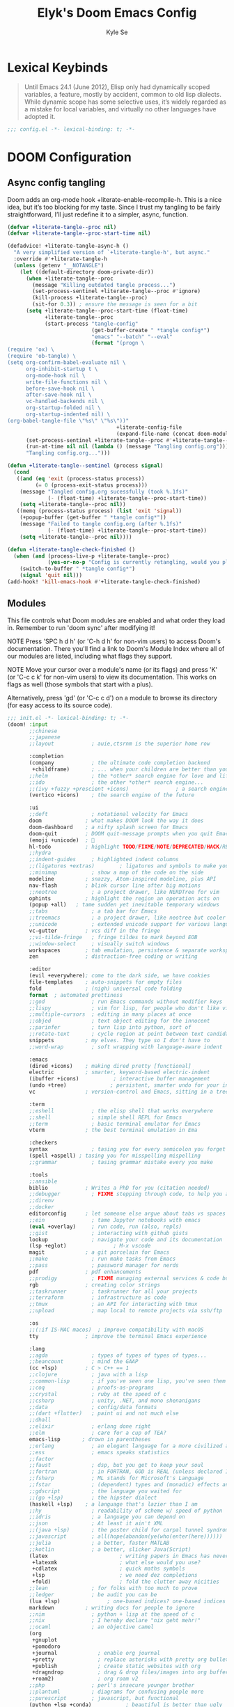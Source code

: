 #+title: Elyk's Doom Emacs Config
#+author: Kyle Se
#+description: This is my personal doom emacs config
#+startup: fold
#+property: header-args:emacs-lisp :tangle yes :comments link
#+property: header-args:elisp :exports code
#+property: header-args :tangle no :results silent :eval no-export

* Lexical Keybinds

#+begin_quote
Until Emacs 24.1 (June 2012), Elisp only had dynamically scoped variables,
a feature, mostly by accident, common to old lisp dialects. While dynamic
scope has some selective uses, it’s widely regarded as a mistake for local
variables, and virtually no other languages have adopted it.
#+end_quote

#+begin_src emacs-lisp
;;; config.el -*- lexical-binding: t; -*-
#+end_src

* DOOM Configuration

** Async config tangling
Doom adds an org-mode hook +literate-enable-recompile-h. This is a nice idea, but it’s too blocking for my taste. Since I trust my tangling to be fairly straightforward, I’ll just redefine it to a simpler, async, function.
#+begin_src emacs-lisp
(defvar +literate-tangle--proc nil)
(defvar +literate-tangle--proc-start-time nil)

(defadvice! +literate-tangle-async-h ()
  "A very simplified version of `+literate-tangle-h', but async."
  :override #'+literate-tangle-h
  (unless (getenv "__NOTANGLE")
    (let ((default-directory doom-private-dir))
      (when +literate-tangle--proc
        (message "Killing outdated tangle process...")
        (set-process-sentinel +literate-tangle--proc #'ignore)
        (kill-process +literate-tangle--proc)
        (sit-for 0.3)) ; ensure the message is seen for a bit
      (setq +literate-tangle--proc-start-time (float-time)
            +literate-tangle--proc
            (start-process "tangle-config"
                           (get-buffer-create " *tangle config*")
                           "emacs" "--batch" "--eval"
                           (format "(progn \
(require 'ox) \
(require 'ob-tangle) \
(setq org-confirm-babel-evaluate nil \
      org-inhibit-startup t \
      org-mode-hook nil \
      write-file-functions nil \
      before-save-hook nil \
      after-save-hook nil \
      vc-handled-backends nil \
      org-startup-folded nil \
      org-startup-indented nil) \
(org-babel-tangle-file \"%s\" \"%s\"))"
                                   +literate-config-file
                                   (expand-file-name (concat doom-module-config-file ".el")))))
      (set-process-sentinel +literate-tangle--proc #'+literate-tangle--sentinel)
      (run-at-time nil nil (lambda () (message "Tangling config.org"))) ; ensure shown after a save message
      "Tangling config.org...")))

(defun +literate-tangle--sentinel (process signal)
  (cond
   ((and (eq 'exit (process-status process))
         (= 0 (process-exit-status process)))
    (message "Tangled config.org sucessfully (took %.1fs)"
             (- (float-time) +literate-tangle--proc-start-time))
    (setq +literate-tangle--proc nil))
   ((memq (process-status process) (list 'exit 'signal))
    (+popup-buffer (get-buffer " *tangle config*"))
    (message "Failed to tangle config.org (after %.1fs)"
             (- (float-time) +literate-tangle--proc-start-time))
    (setq +literate-tangle--proc nil))))

(defun +literate-tangle-check-finished ()
  (when (and (process-live-p +literate-tangle--proc)
             (yes-or-no-p "Config is currently retangling, would you please wait a few seconds?"))
    (switch-to-buffer " *tangle config*")
    (signal 'quit nil)))
(add-hook! 'kill-emacs-hook #'+literate-tangle-check-finished)
#+end_src

** Modules
This file controls what Doom modules are enabled and what order they load
in. Remember to run 'doom sync' after modifying it!

NOTE Press 'SPC h d h' (or 'C-h d h' for non-vim users) to access Doom's
     documentation. There you'll find a link to Doom's Module Index where all
     of our modules are listed, including what flags they support.

NOTE Move your cursor over a module's name (or its flags) and press 'K' (or
     'C-c c k' for non-vim users) to view its documentation. This works on
     flags as well (those symbols that start with a plus).

     Alternatively, press 'gd' (or 'C-c c d') on a module to browse its
     directory (for easy access to its source code).

#+begin_src emacs-lisp :tangle "init.el"
;;; init.el -*- lexical-binding: t; -*-
(doom! :input
       ;;chinese
       ;;japanese
       ;;layout            ; auie,ctsrnm is the superior home row

       :completion
       (company            ; the ultimate code completion backend
        +childframe)       ; ... when your children are better than you
       ;;helm              ; the *other* search engine for love and life
       ;;ido               ; the other *other* search engine...
       ;;(ivy +fuzzy +prescient +icons)               ; a search engine for love and life
       (vertico +icons)    ; the search engine of the future

       :ui
       ;;deft              ; notational velocity for Emacs
       doom              ; what makes DOOM look the way it does
       doom-dashboard    ; a nifty splash screen for Emacs
       doom-quit         ; DOOM quit-message prompts when you quit Emacs
       (emoji +unicode)  ; 🙂
       hl-todo           ; highlight TODO/FIXME/NOTE/DEPRECATED/HACK/REVIEW
       ;;hydra
       ;;indent-guides     ; highlighted indent columns
       ;;(ligatures +extras)        ; ligatures and symbols to make your code pretty again
       ;;minimap           ; show a map of the code on the side
       modeline          ; snazzy, Atom-inspired modeline, plus API
       nav-flash         ; blink cursor line after big motions
       ;;neotree           ; a project drawer, like NERDTree for vim
       ophints           ; highlight the region an operation acts on
       (popup +all)   ; tame sudden yet inevitable temporary windows
       ;;tabs              ; a tab bar for Emacs
       ;;treemacs          ; a project drawer, like neotree but cooler
       ;;unicode           ; extended unicode support for various languages
       vc-gutter         ; vcs diff in the fringe
       ;;vi-tilde-fringe   ; fringe tildes to mark beyond EOB
       ;;window-select     ; visually switch windows
       workspaces        ; tab emulation, persistence & separate workspaces
       zen               ; distraction-free coding or writing

       :editor
       (evil +everywhere); come to the dark side, we have cookies
       file-templates    ; auto-snippets for empty files
       fold              ; (nigh) universal code folding
       format  ; automated prettiness
       ;;god               ; run Emacs commands without modifier keys
       ;;lispy             ; vim for lisp, for people who don't like vim
       ;;multiple-cursors  ; editing in many places at once
       ;;objed             ; text object editing for the innocent
       ;;parinfer          ; turn lisp into python, sort of
       ;;rotate-text       ; cycle region at point between text candidates
       snippets          ; my elves. They type so I don't have to
       ;;word-wrap         ; soft wrapping with language-aware indent

       :emacs
       (dired +icons)    ; making dired pretty [functional]
       electric          ; smarter, keyword-based electric-indent
       (ibuffer +icons)           ; interactive buffer management
       (undo +tree)              ; persistent, smarter undo for your inevitable mistakes
       vc                ; version-control and Emacs, sitting in a tree

       :term
       ;;eshell            ; the elisp shell that works everywhere
       ;;shell             ; simple shell REPL for Emacs
       ;;term              ; basic terminal emulator for Emacs
       vterm             ; the best terminal emulation in Ema

       :checkers
       syntax              ; tasing you for every semicolon you forget
       (spell +aspell) ; tasing you for misspelling mispelling
       ;;grammar           ; tasing grammar mistake every you make

       :tools
       ;;ansible
       biblio            ; Writes a PhD for you (citation needed)
       ;;debugger          ; FIXME stepping through code, to help you add bugs
       ;;direnv
       ;;docker
       editorconfig      ; let someone else argue about tabs vs spaces
       ;;ein               ; tame Jupyter notebooks with emacs
       (eval +overlay)     ; run code, run (also, repls)
       ;;gist              ; interacting with github gists
       lookup              ; navigate your code and its documentation
       (lsp +eglot)               ; M-x vscode
       magit             ; a git porcelain for Emacs
       ;;make              ; run make tasks from Emacs
       ;;pass              ; password manager for nerds
       pdf               ; pdf enhancements
       ;;prodigy           ; FIXME managing external services & code builders
       rgb               ; creating color strings
       ;;taskrunner        ; taskrunner for all your projects
       ;;terraform         ; infrastructure as code
       ;;tmux              ; an API for interacting with tmux
       ;;upload            ; map local to remote projects via ssh/ftp

       :os
       ;;(:if IS-MAC macos)  ; improve compatibility with macOS
       tty               ; improve the terminal Emacs experience

       :lang
       ;;agda              ; types of types of types of types...
       ;;beancount         ; mind the GAAP
       (cc +lsp)         ; C > C++ == 1
       ;;clojure           ; java with a lisp
       ;;common-lisp       ; if you've seen one lisp, you've seen them all
       ;;coq               ; proofs-as-programs
       ;;crystal           ; ruby at the speed of c
       ;;csharp            ; unity, .NET, and mono shenanigans
       ;;data              ; config/data formats
       ;;(dart +flutter)   ; paint ui and not much else
       ;;dhall
       ;;elixir            ; erlang done right
       ;;elm               ; care for a cup of TEA?
       emacs-lisp       ; drown in parentheses
       ;;erlang            ; an elegant language for a more civilized age
       ;;ess               ; emacs speaks statistics
       ;;factor
       ;;faust             ; dsp, but you get to keep your soul
       ;;fortran           ; in FORTRAN, GOD is REAL (unless declared INTEGER)
       ;;fsharp            ; ML stands for Microsoft's Language
       ;;fstar             ; (dependent) types and (monadic) effects and Z3
       ;;gdscript          ; the language you waited for
       ;;(go +lsp)         ; the hipster dialect
       (haskell +lsp)    ; a language that's lazier than I am
       ;;hy                ; readability of scheme w/ speed of python
       ;;idris             ; a language you can depend on
       ;;json              ; At least it ain't XML
       ;;(java +lsp)       ; the poster child for carpal tunnel syndrome
       ;;javascript        ; all(hope(abandon(ye(who(enter(here))))))
       ;;julia             ; a better, faster MATLAB
       ;;kotlin            ; a better, slicker Java(Script)
       (latex                       ; writing papers in Emacs has never been so fun
        +latexmk                    ; what else would you use?
        +cdlatex                    ; quick maths symbols
        +lsp                        ; we need dez completions
        +fold)                      ; fold the clutter away nicities
       ;;lean              ; for folks with too much to prove
       ;;ledger            ; be audit you can be
       (lua +lsp)               ; one-based indices? one-based indices
       markdown          ; writing docs for people to ignore
       ;;nim               ; python + lisp at the speed of c
       ;;nix               ; I hereby declare "nix geht mehr!"
       ;;ocaml             ; an objective camel
       (org
        +gnuplot
        +pomodoro
        +journal             ; enable org journal
        +pretty              ; replace asterisks with pretty org bullets
        +publish             ; create static websites with org
        +dragndrop           ; drag & drop files/images into org buffers
        +roam2)              ; org roam v2
       ;;php               ; perl's insecure younger brother
       ;;plantuml          ; diagrams for confusing people more
       ;;purescript        ; javascript, but functional
       (python +lsp +conda)           ; beautiful is better than ugly
       ;;qt                ; the 'cutest' gui framework ever
       ;;racket            ; a DSL for DSLs
       ;;raku              ; the artist formerly known as perl6
       ;;rest              ; Emacs as a REST client
       ;;rst               ; ReST in peace
       ;;(ruby +rails)     ; 1.step {|i| p "Ruby is #{i.even? ? 'love' : 'life'}"}
       ;;rust              ; Fe2O3.unwrap().unwrap().unwrap().unwrap()
       ;;scala             ; java, but good
       ;;(scheme +guile)   ; a fully conniving family of lisps
       (sh +lsp)                ; she sells {ba,z,fi}sh shells on the C xor
       ;;sml
       ;;solidity          ; do you need a blockchain? No.
       ;;swift             ; who asked for emoji variables?
       ;;terra             ; Earth and Moon in alignment for performance.
       ;;web               ; the tubes
       yaml              ; JSON, but readable
       ;;zig               ; C, but simpler

       :email
       (:if (executable-find "mu") (mu4e +org +gmail))
       ;;notmuch
       ;;(wanderlust +gmail)

       :app
       calendar
       ;;emms
       everywhere        ; *leave* Emacs!? You must be joking
       ;;irc               ; how neckbeards socialize
       (rss +org)        ; emacs as an RSS reader
       ;;twitter           ; twitter client https://twitter.com/vnought

       :config
       literate
       (default +bindings +smartparens))
#+end_src

** Packages
$DOOMDIR/packages.el

To install a package with Doom you must declare them here and run ~doom sync~
on the command line, then restart Emacs for the changes to take effect -- or
use ~M-x doom/reload~.

To install SOME-PACKAGE from MELPA, ELPA or emacsmirror:

#+begin_src elisp
(package! some-package)
#+end_src

To install a package directly from a remote git repo, you must specify a
~:recipe~ You'll find documentation on what `:recipe' accepts here:
https://github.com/raxod502/straight.el#the-recipe-format

#+begin_src elisp
(package! another-package
    :recipe (:host github :repo "username/repo"))
#+end_src

If the package you are trying to install does not contain a PACKAGENAME.el
file, or is located in a subdirectory of the repo, you'll need to specify
~:files~ in the ~:recipe~:

#+begin_src elisp
(package! this-package
  :recipe (:host github :repo "username/repo"
           :files ("some-file.el" "src/lisp/*.el")))
#+end_src

If you'd like to disable a package included with Doom, you can do so here
with the ~:disable~ property:

#+begin_src elisp
(package! builtin-package :disable t)
#+end_src

You can override the recipe of a built in package without having to specify
all the properties for `:recipe'. These will inherit the rest of its recipe
from Doom or MELPA/ELPA/Emacsmirror:

#+begin_src elisp
(package! builtin-package :recipe (:nonrecursive t))
(package! builtin-package-2 :recipe (:repo "myfork/package"))
#+end_src

Specify a ~:branch~ to install a package from a particular branch or tag.
This is required for some packages whose default branch isn't 'master' (which
our package manager can't deal with; see =raxod502/straight.el#279=)

#+begin_src elisp
(package! builtin-package :recipe (:branch "develop"))
#+end_src

Use ~:pin~ to specify a particular commit to install.
#+begin_src elisp
(package! builtin-package :pin "1a2b3c4d5e")
#+end_src

Doom's packages are pinned to a specific commit and updated from release to
release. The `unpin!' macro allows you to unpin single packages...

#+begin_src elisp
(unpin! pinned-package)
#+end_src

 ...or multiple packages

#+begin_src elisp
(unpin! pinned-package another-pinned-package)
#+end_src

...Or *all* packages (NOT RECOMMENDED; will likely break things)

#+begin_src elisp
(unpin! t)
#+end_src

** My Packages

#+begin_src emacs-lisp :tangle "packages.el"
;; -*- no-byte-compile: t; -*-

;; (package! dashboard)
;; (package! frames-only-mode :recipe (:host github :repo "davidshepherd7/frames-only-mode"))
(package! dired-open)
(package! dired-subtree)
(package! elfeed-goodies)
(package! org-appear :recipe (:host github :repo "awth13/org-appear")
  :pin "148aa124901ae598f69320e3dcada6325cdc2cf0")

;; org-roam-ui tries to pull latest changes from org-roam, so we unpin it
(package! org-roam-ui :recipe (:host github :repo "org-roam/org-roam-ui" :files ("*.el" "out")) :pin "c93f6b61a8d3d2edcf07eda6220278c418d1054b")
(package! websocket :pin "fda4455333309545c0787a79d73c19ddbeb57980") ; dependency of `org-roam-ui'

;; Graphs packages
(package! ink :recipe (:host github :repo "foxfriday/ink"))

(disable-packages!
 irony
 rtags
 evil-snipe
 mpc-mode
 solaire-mode)
#+end_src

* Native Compilation

I have been using native compilation for improved performance. We just want less verbose in our verbose.
#+begin_src emacs-lisp
;; Silence compiler warnings as they can be pretty disruptive
(setq native-comp-async-report-warnings-errors nil)
#+end_src

* Simple Settings

** Changing Defaults
These are better defaults (or preferences for me) which I would want to be on always.
#+begin_src emacs-lisp
(setq-default
    delete-by-moving-to-trash t                 ; Delete files to trash
    window-combination-resize t                 ; take new window space from all other windows (not just current)
    x-stretch-cursor t)                         ; Stretch cursor to the glyph width
(setq undo-limit 80000000                       ; Raise undo-limit to 80Mb
    evil-want-fine-undo t                       ; By default while in insert all changes are one big blob. Be more granular
    truncate-string-ellipsis "…"                ; Unicode ellispis are nicer than "...", and also save /precious/ space
    password-cache-expiry nil                   ; I can trust my computers ... can't I?
    ;; scroll-preserve-screen-position 'always     ; Don't have `point' jump around
    scroll-margin 2)                            ; It's nice to maintain a little margin
;; (add-to-list 'default-frame-alist '(inhibit-double-buffering . t)) ;; Prevents some cases of Emacs flickering.
#+end_src

When I bring up Doom's scratch buffer with SPC x, it's often to play with elisp or note something down (that isn't worth an entry in my notes). I can do both in `lisp-interaction-mode'.
#+begin_src emacs-lisp
(setq doom-scratch-initial-major-mode 'lisp-interaction-mode)
#+end_src


** Window title

#+begin_src emacs-lisp
(setq frame-title-format
      '(""
        (:eval
         (if (s-contains-p org-roam-directory (or buffer-file-name ""))
             (replace-regexp-in-string
              ".*/[0-9]*-?" "☰ "
              (subst-char-in-string ?_ ?  buffer-file-name))
           "%b"))
        (:eval
         (let ((project-name (projectile-project-name)))
           (unless (string= "-" project-name)
             (format (if (buffer-modified-p)  " ◉ %s" " ● %s") project-name))))))
#+end_src

* Babel

Doom lazy-loads babel languages, with is lovely.
It also pulls in [[https://github.com/astahlman/ob-async][ob-async]], which is nice, but it would be even better if it was
used by default.

There are two caveats to =ob-async=:
1. It does not support =:session=
   + So, we don't want =:async= used when =:session= is set
2. It adds a fixed delay to execution
   + This is undesirable in a number of cases, for example it's generally
     unwanted with =emacs-lisp= code
   + As such, I also introduce a async language blacklist to control when it's
     automatically enabled

Due to the nuance in the desired behaviour, instead of just adding =:async= to
~org-babel-default-header-args~, I advice ~org-babel-get-src-block-info~ to add
=:async= intelligently. As an escape hatch, it also recognises =:sync= as an
indication that =:async= should not be added.

I did originally have this enabled for everything except for =emacs-lisp= and
=LaTeX= (there were weird issues), but this added  a ~3s "startup" cost to every
src block evaluation, which was a bit of a pain. Since =:async= can be added
easily with =#+properties=, I've turned this behaviour from a blacklist to a
whitelist.

#+begin_src emacs-lisp
(add-transient-hook! #'org-babel-execute-src-block
  (require 'ob-async))

(defvar org-babel-auto-async-languages '()
  "Babel languages which should be executed asyncronously by default.")

(defadvice! org-babel-get-src-block-info-eager-async-a (orig-fn &optional light datum)
  "Eagarly add an :async parameter to the src information, unless it seems problematic.
This only acts o languages in `org-babel-auto-async-languages'.
Not added when either:
+ session is not \"none\"
+ :sync is set"
  :around #'org-babel-get-src-block-info
  (let ((result (funcall orig-fn light datum)))
    (when (and (string= "none" (cdr (assoc :session (caddr result))))
               (member (car result) org-babel-auto-async-languages)
               (not (assoc :async (caddr result))) ; don't duplicate
               (not (assoc :sync (caddr result))))
      (push '(:async) (caddr result)))
    result))
#+end_src

* Bookmarks and Buffers

Doom Emacs uses 'SPC b' for keybindings related to bookmarks and buffers.

** Bookmarks

Bookmarks are somewhat like registers in that they record positions you can jump to.  Unlike registers, they have long names, and they persist automatically from one Emacs session to the next. The prototypical use of bookmarks is to record where you were reading in various files.
#+begin_src emacs-lisp
(map! :leader
      (:prefix ("b". "buffer")
       :desc "List bookmarks" "L" #'list-bookmarks
       :desc "Save current bookmarks to bookmark file" "w" #'bookmark-save))
#+end_src

** Buffers
Regarding /buffers/, the text you are editing in Emacs resides in an object called a /buffer/. Each time you visit a file, a buffer is used to hold the file’s text. Each time you invoke Dired, a buffer is used to hold the directory listing.  /Ibuffer/ is a program that lists all of your Emacs /buffers/, allowing you to navigate between them and filter them.

| COMMAND         | DESCRIPTION          | KEYBINDING |
|-----------------+----------------------+------------|
| ibuffer         | Launch ibuffer       | SPC b i    |
| kill-buffer     | Kill current buffer  | SPC b k    |
| next-buffer     | Goto next buffer     | SPC b n    |
| previous-buffer | Goto previous buffer | SPC b p    |
| save-buffer     | Save current buffer  | SPC b s    |

** Keybindings within ibuffer mode
| COMMAND                           | DESCRIPTION                            | KEYBINDING |
|-----------------------------------+----------------------------------------+------------|
| ibuffer-mark-forward              | Mark the buffer                        | m          |
| ibuffer-unmark-forward            | Unmark the buffer                      | u          |
| ibuffer-do-kill-on-deletion-marks | Kill the marked buffers                | x          |
| ibuffer-filter-by-content         | Ibuffer filter by content              | f c        |
| ibuffer-filter-by-directory       | Ibuffer filter by directory            | f d        |
| ibuffer-filter-by-filename        | Ibuffer filter by filename (full path) | f f        |
| ibuffer-filter-by-mode            | Ibuffer filter by mode                 | f m        |
| ibuffer-filter-by-name            | Ibuffer filter by name                 | f n        |
| ibuffer-filter-disable            | Disable ibuffer filter                 | f x        |
| ibuffer-do-kill-lines             | Hide marked buffers                    | g h        |
| ibuffer-update                    | Restore hidden buffers                 | g H        |

#+begin_src emacs-lisp
(map! :map ibuffer-mode-map
      (:prefix "f"
      :n "c" 'ibuffer-filter-by-content
      :n "d" 'ibuffer-filter-by-directory
      :n "f" 'ibuffer-filter-by-filename
      :n "m" 'ibuffer-filter-by-mode
      :n "n" 'ibuffer-filter-by-name
      :n "x" 'ibuffer-filter-disable)

      (:prefix "g"
      :n "h" 'ibuffer-do-kill-lines
      :n "H" 'ibuffer-update))
#+end_src

* Calendar and E-mail
I finally found a way to ditch Thunderbird and use emails purely for my emails and calendar demands.

** iCalendar
Here I set up my calendar

#+begin_src emacs-lisp
(defun calendar-helper () ;; doesn't have to be interactive
  (cfw:open-calendar-buffer
   :contents-sources
   (list
    (cfw:org-create-source "Purple")
    (cfw:ical-create-source "Victoria University" "https://outlook.office365.com/owa/calendar/14853855dd6541eebbce1f2d68f50dcf@live.vu.edu.au/f754347027b54d97a148bdb20e6a947814803601956198516593/calendar.ics" "Blue"))))
(defun calendar-init ()
  ;; switch to existing calendar buffer if applicable
  (if-let (win (cl-find-if (lambda (b) (string-match-p "^\\*cfw:" (buffer-name b)))
                           (doom-visible-windows)
                           :key #'window-buffer))
      (select-window win)
    (calendar-helper)))
(defun =my-calendar ()
  "Activate (or switch to) *my* `calendar' in its workspace."
  (interactive)
  (if (featurep! :ui workspaces) ;; create workspace (if enabled)
      (progn
        (+workspace-switch "Calendar" t)
        (doom/switch-to-scratch-buffer)
        (calendar-init)
        (+workspace/display))
    (setq +calendar--wconf (current-window-configuration))
    (delete-other-windows)
    (switch-to-buffer (doom-fallback-buffer))
    (calendar-init)))
#+end_src

** MU4E
Here, I setup all my email addresses and their directories.
#+begin_src emacs-lisp
(after! mu4e
  (set-email-account!
   "main"
   '((user-full-name         . "Kyle")
     (mu4e-sent-folder       . "/kylese58/[Gmail]/Sent Mail")
     (mu4e-trash-folder      . "/kylese58/[Gmail]/Bin")
     (mu4e-drafts-folder     . "/kylese58/[Gmail]/Drafts")
     (mu4e-refile-folder     . "/kylese58/[Gmail]/All Mail")
     (smtpmail-smtp-user     . "kylese58@gmail.com"))
   t)
  (set-email-account!
   "personal"
   '((user-full-name         . "Kyle")
     (mu4e-sent-folder       . "/entaroaldaris666/[Gmail]/Sent Mail")
     (mu4e-trash-folder      . "/entaroaldaris666/[Gmail]/Bin")
     (mu4e-drafts-folder     . "/entaroaldaris666/[Gmail]/Drafts")
     (mu4e-refile-folder     . "/entaroaldaris666/[Gmail]/All Mail")
     (smtpmail-smtp-user     . "entaroaldaris666@gmail.com"))
   nil)
  (set-email-account!
   "vu"
   '((user-full-name         . "Kyle Se")
     (mu4e-sent-folder       . "/vu/Sent")
     (mu4e-trash-folder      . "/vu/Deleted Items")
     (mu4e-drafts-folder     . "/vu/Drafts")
     (mu4e-refile-folder     . "/vu/Archive")
     (smtpmail-smtp-user     . "kyle.sehinson@live.vu.edu.au"))
   nil)
  (set-email-account!
   "outlook"
   '((user-full-name         . "Kyle")
     (mu4e-sent-folder       . "/kylelive/Sent")
     (mu4e-trash-folder      . "/kylelive/Deleted Items")
     (mu4e-drafts-folder     . "/kylelive/Drafts")
     (mu4e-refile-folder     . "/kylelive/Archive")
     (smtpmail-smtp-user     . "k_05dragon@live.com"))
   nil)
  )
#+end_src

I also want to initialise mu4e when I launch the emacs daemon for the first time.

#+begin_src emacs-lisp
(when (daemonp)
  (add-hook! 'emacs-startup-hook #'greedily-do-daemon-setup))
#+end_src

#+begin_src emacs-lisp
(after! mu4e
  (setq mu4e-get-mail-command "mbsync -ac ~/.config/mbsync/config"
        mu4e-update-interval 300 ;; get emails and index every 5 minutes
        mu4e-compose-format-flowed t ;; send emails with format=flowed
        ;; mu4e-index-cleanup nil ;; no need to run cleanup after indexing for gmail
        ;; mu4e-index-lazy-check t
        mu4e-headers-date-format "%d.%m.%y" ;; more sensible date format
        ))
#+end_src

* Completion

IMO, modern editors have trained a bad habit into us all: a burning need for
completion all the time -- as we type, as we breathe, as we pray to the
ancient ones -- but how often do you *really* need that information? I say
rarely. So opt for manual completion:
#+begin_src emacs-lisp
(use-package! company
  :after-call (company-mode global-company-mode company-complete
                            company-complete-common company-manual-begin company-grab-line)
  :config
  (setq company-idle-delay nil
        company-tooltip-limit 10))
#+end_src

An evil mode indicator is redundant with cursor shape
#+begin_src emacs-lisp
(advice-add #'doom-modeline-segment--modals :override #'ignore)
(setq doom-modeline-buffer-file-name-style 'file-name)
#+end_src

* Dashboard

The dashboard contains too many things to my taste. It must be something which you can use to display and use shortcuts.

** Configuring Dashboard

#+begin_src emacs-lisp
(setq doom-fallback-buffer-name "► Doom"
      +doom-dashboard-name "► Doom")

(map! :mode +doom-dashboard-mode
      :map +doom-dashboard-mode-map
      :desc "Find file" :ne "f" #'find-file
      :desc "Recent files" :ne "r" #'consult-recent-file
      :desc "Open config.org" :ne "c" (cmd! (find-file (expand-file-name "config.org" doom-private-dir)))
      :desc "Config dir" :ne "C" #'doom/open-private-config
      :desc "Open dotfile" :ne "." #'find-in-dotfiles
      :desc "Open suckless stuff" :ne "x" #'find-in-suckless
      :desc "Open scripts" :ne "e" #'find-in-scripts
      :desc "Open MU4E" :ne "m" #'=mu4e
      :desc "Notes (roam)" :ne "n" #'org-roam-node-find
      :desc "Dired" :ne "d" #'dired
      :desc "Switch buffer" :ne "b" #'+vertico/switch-workspace-buffer
      :desc "Switch buffers (all)" :ne "B" #'consult-buffer
      :desc "IBuffer" :ne "i" #'ibuffer
      :desc "Browse in project" :ne "p" #'doom/browse-in-other-project
      :desc "Set theme" :ne "t" #'consult-theme
      :desc "Quit" :ne "Q" #'save-buffers-kill-terminal)

(remove-hook '+doom-dashboard-functions #'doom-dashboard-widget-shortmenu)
(add-hook! '+doom-dashboard-mode-hook (hide-mode-line-mode 1) (hl-line-mode -1))
(setq-hook! '+doom-dashboard-mode-hook evil-normal-state-cursor (list nil))

(map! :leader :desc "Dashboard" "e" #'+doom-dashboard/open)
;; (add-transient-hook! #'+doom-dashboard-mode (+doom-dashboard-setup-modified-keymap))
;; (add-transient-hook! #'+doom-dashboard-mode :append (+doom-dashboard-setup-modified-keymap))
;; (add-hook! 'doom-init-ui-hook :append (+doom-dashboard-setup-modified-keymap))
#+end_src

* Dired

Dired is the file manager within Emacs.  Below, I setup keybindings for image previews (peep-dired).  Doom Emacs does not use 'SPC d' for any of its keybindings, so I've chosen the format of 'SPC d' plus 'key'.

** Keybindings To Open Dired

| COMMAND    | DESCRIPTION                          | KEYBINDING |
|------------+--------------------------------------+------------|
| dired      | /Open dired file manager/            | SPC d d    |
| dired-jump | /Jump to current directory in dired/ | SPC d j    |

** Keybindings Within Dired
*** Basic dired commands

| COMMAND                | DESCRIPTION                                 | KEYBINDING |
|------------------------+---------------------------------------------+------------|
| dired-view-file        | /View file in dired/                          | SPC d v    |
| dired-up-directory     | /Go up in directory tree/                     | h          |
| dired-find-file        | /Go down in directory tree (or open if file)/ | l          |
| dired-next-line        | Move down to next line                      | j          |
| dired-previous-line    | Move up to previous line                    | k          |
| dired-mark             | Mark file at point                          | m          |
| dired-unmark           | Unmark file at point                        | u          |
| dired-do-copy          | Copy current file or marked files           | C          |
| dired-do-rename        | Rename current file or marked files         | R          |
| dired-hide-details     | Toggle detailed listings on/off             | (          |
| dired-git-info-mode    | Toggle git information on/off               | )          |
| dired-create-directory | Create new empty directory                  | +          |
| dired-diff             | Compare file at point with another          | =          |
| dired-subtree-toggle   | Toggle viewing subtree at point             | TAB        |

*** Dired commands using regex

| COMMAND                 | DESCRIPTION                | KEYBINDING |
|-------------------------+----------------------------+------------|
| dired-mark-files-regexp | Mark files using regex     | % m        |
| dired-do-copy-regexp    | Copy files using regex     | % C        |
| dired-do-rename-regexp  | Rename files using regex   | % R        |
| dired-mark-files-regexp | Mark all files using regex | * %        |

*** File permissions and ownership

| COMMAND         | DESCRIPTION                      | KEYBINDING |
|-----------------+----------------------------------+------------|
| dired-do-chgrp  | Change the group of marked files | g G        |
| dired-do-chmod  | Change the mode of marked files  | M          |
| dired-do-chown  | Change the owner of marked files | O          |
| dired-do-rename | Rename file or all marked files  | R          |

#+begin_src emacs-lisp
(map! :leader
      (:prefix ("d" . "dired")
       :desc "Open dired" "d" #'dired
       :desc "Dired jump to current" "j" #'dired-jump)
      (:after dired
       (:map dired-mode-map
        :desc "Peep-dired image previews" "d p" #'peep-dired
        :desc "Dired view file" "d v" #'dired-view-file)))
(evil-define-key 'normal dired-mode-map
  (kbd "M-RET") 'dired-display-file
  (kbd "h") 'dired-up-directory
  (kbd "l") 'dired-open-file ; use dired-find-file instead of dired-open.
  (kbd "m") 'dired-mark
  (kbd "t") 'dired-toggle-marks
  (kbd "u") 'dired-unmark
  (kbd "C") 'dired-do-copy
  (kbd "D") 'dired-do-delete
  (kbd "J") 'dired-goto-file
  (kbd "M") 'dired-do-chmod
  (kbd "O") 'dired-do-chown
  (kbd "P") 'dired-do-print
  (kbd "R") 'dired-do-rename
  (kbd "T") 'dired-do-touch
  (kbd "Y") 'dired-copy-filename-as-kill ; copies filename to kill ring.
  (kbd "+") 'dired-create-directory
  (kbd "-") 'dired-up-directory
  (kbd "% l") 'dired-downcase
  (kbd "% u") 'dired-upcase
  (kbd "; d") 'epa-dired-do-decrypt
  (kbd "; e") 'epa-dired-do-encrypt)
;; Get file icons in dired
(add-hook 'dired-mode-hook 'all-the-icons-dired-mode)
;; With dired-open plugin, you can launch external programs for certain extensions
;; For example, I set all .png files to open in 'sxiv' and all .mp4 files to open in 'mpv'
(setq dired-open-extensions '(("gif" . "open")
                              ("jpg" . "open")
                              ("png" . "open")
                              ("mkv" . "open")
                              ("mp4" . "open")))
(setq find-file-visit-truename nil ;; Don't expand symlinks if you don't want to go insane.
      dired-kill-when-opening-new-dired-buffer t) ;; Kill the current buffer when selecting a new directory.
#+end_src

** Keybindings Within Dired With Peep-Dired-Mode Enabled

If peep-dired is enabled, you will get image previews as you go up/down with 'j' and 'k'.

| COMMAND              | DESCRIPTION                                | KEYBINDING |
|----------------------+--------------------------------------------+------------|
| peep-dired           | /Toggle previews within dired/             | SPC d p    |
| peep-dired-next-file | /Move to next file in peep-dired-mode/     | j          |
| peep-dired-prev-file | /Move to previous file in peep-dired-mode/ | k          |

#+begin_src emacs-lisp
(evil-define-key 'normal peep-dired-mode-map
  (kbd "j") 'peep-dired-next-file
  (kbd "k") 'peep-dired-prev-file)
(add-hook 'peep-dired-hook 'evil-normalize-keymaps)
#+end_src

* Fonts and Appearance

Settings related to fonts within Doom Emacs:
+ 'doom-font' -- standard monospace font that is used for most things in Emacs.
+ 'doom-variable-pitch-font' -- variable font which is useful in some Emacs plugins.
+ 'doom-big-font' -- used in doom-big-font-mode; useful for presentations.
+ 'font-lock-comment-face' -- for comments.
+ 'font-lock-keyword-face' -- for keywords with special significance like 'setq' in elisp.

#+begin_src emacs-lisp
(setq doom-font (font-spec :family "monospace" :size 20)
      doom-variable-pitch-font (font-spec :family "sans" :size 20)
      doom-big-font (font-spec :family "monospace" :size 34))
(after! doom-themes
  (setq doom-themes-enable-bold t
        doom-themes-enable-italic t))
(custom-set-faces!
  '(font-lock-comment-face :slant italic)
  '(font-lock-keyword-face :slant italic))
#+end_src

Set the theme of doom emacs here. To try out new themes, I set a keybinding for counsel-load-theme with 'SPC h t'. It is hear that you can also set the transparency of each emacs frame.

#+begin_src emacs-lisp
(setq doom-theme 'doom-dark+)
#+end_src

# * Frames Only Mode
# Make emacs behave better with tiling window managers.

# #+begin_src emacs-lisp
# (use-package! frames-only-mode
#   :config (add-hook! 'emacs-startup-hook 'frames-only-mode))
# #+end_src

* Hooks

These are the functions/modes which are run/enabled when certain conditions are met.
Here, we specify stuff that we want to run on startup

#+begin_src emacs-lisp
(remove-hook 'text-mode-hook #'auto-fill-mode) ;; Prevent lines from auto breaking
#+end_src

* Key Mappings And Evil

This is to allow navigating visual lines by using =gj= and =gk=.

#+begin_src emacs-lisp
(map! (:after evil-org
       :map evil-org-mode-map
       :n "gk" (cmd! (if (org-on-heading-p)
                         (org-backward-element)
                       (evil-previous-visual-line)))
       :n "gj" (cmd! (if (org-on-heading-p)
                         (org-forward-element)
                       (evil-next-visual-line))))
      :o "o" #'evil-inner-symbol
      :leader
      "h L" #'global-keycast-mode
      (:prefix "f"
       "t" #'find-in-dotfiles
       "T" #'browse-dotfiles)
      (:prefix "n"
       "L" #'org-latex-preview))

;; Focus new window after splitting
(setq evil-split-window-below t
      evil-vsplit-window-right t)
;; Implicit /g flag on evil ex substitution, because I use the default behavior less often.
(setq evil-ex-substitute-global t)
#+end_src

* Line Settings
I set comment-line to 'SPC TAB TAB' which is a rather comfortable keybinding for me on my ZSA Moonlander keyboard.  The standard Emacs keybinding for comment-line is 'C-x C-;'.  The other keybindings are for commands that toggle on/off various line-related settings.  Doom Emacs uses 'SPC t' for "toggle" commands, so I choose 'SPC t' plus 'key' for those bindings.

| COMMAND                  | DESCRIPTION                               | KEYBINDING  |
|--------------------------+-------------------------------------------+-------------|
| comment-line             | /Comment or uncomment lines/                | SPC TAB TAB |
| hl-line-mode             | /Toggle line highlighting in current frame/ | SPC t h     |
| global-hl-line-mode      | /Toggle line highlighting globally/         | SPC t H     |
| doom/toggle-line-numbers | /Toggle line numbers/                     | SPC t l     |

#+begin_src emacs-lisp
(setq display-line-numbers-type t) ;; By disabling line number, we improve performance significantly
(map! :leader
     :desc "Comment or uncomment lines" "TAB TAB" #'comment-line
    (:prefix ("t" . "toggle")
     :desc "Toggle line numbers" "l" #'doom/toggle-line-numbers
     :desc "Toggle line highlight in frame" "h" #'hl-line-mode
     :desc "Toggle line highlight globally" "H" #'global-hl-line-mode))
#+end_src

* Language

** Latex
Change the default Latex to lualatex as it provides access to nicer fonts!
#+begin_src emacs-lisp
(setq-default TeX-engine 'luatex)
#+end_src

** Haskell
Change the default formatter for Haskell.
#+begin_src emacs-lisp
(after! haskell-mode
  (set-formatter! 'brittany "brittany" :modes '(haskell-mode))
  (setq-hook! 'haskell-mode-hook +format-with-lsp nil))
#+end_src

* Mouse Settings

This is to enable better mouse support for doom emacs.
#+begin_src emacs-lisp
(map! :n [mouse-8] #'better-jumper-jump-backward
      :n [mouse-9] #'better-jumper-jump-forward)
#+end_src

* Open Specific Files
Keybindings to open files that I work with all the time using the find-file command, which is the interactive file search that opens with 'C-x C-f' in GNU Emacs or 'SPC f f' in Doom Emacs.  These keybindings use find-file non-interactively since we specify exactly what file to open.  The format I use for these bindings is 'SPC =' plus 'key' since Doom Emacs does not use 'SPC ='.

| PATH TO FILE                | DESCRIPTION          | KEYBINDING |
|-----------------------------+----------------------+------------|
| ~/org/agenda.org            | /Edit agenda file/     | SPC = a    |
| ~/.config/doom/config.org"  | /Edit doom config.org/ | SPC = c    |
| ~/.config/xmonad/xmonad.hs" | /Edit xmonad.hs/       | SPC = x    |

#+begin_src emacs-lisp
(map! :leader
      (:prefix ("=" . "Open File")
       :desc "Edit agenda file" "a" #'(lambda () (interactive) (find-file (concat org-directory "agenda.org")))
       :desc "Edit doom config.org" "c" #'(lambda () (interactive) (find-file (expand-file-name "config.org" doom-private-dir)))
       :desc "Edit autoload/elyk.el" "u" #'(lambda () (interactive) (find-file (expand-file-name "autoload/elyk.el" doom-private-dir)))
       :desc "Edit xmonad xmonad.hs" "x" #'(lambda () (interactive) (find-file "~/.config/xmonad/xmonad.hs"))
       ))
#+end_src

* Open Specific Applications

#+begin_src emacs-lisp
(map! :leader
      (:prefix ("-" . "Open Apps")
       :desc "Open my calendar" "c" #'(lambda () (interactive) (=my-calendar))
       :desc "Open MU4E" "m" #'(lambda () (interactive) (=mu4e))))
#+end_src

* Org
I wrapped most of this block in (after! org).  Without this, my settings might be evaluated too early, which will result in my settings being overwritten by Doom's defaults.  I have also enabled org-journal and org-roam by adding (+journal +roam2) to the org section of my Doom Emacs init.el.

=NOTE:= I have the location of my Org directory and Roam directory in $HOME/nc/ which is a Nextcloud folder that allows me to instantly sync all of my Org work between my home computer and my office computer.

** Org-base

#+begin_src emacs-lisp
(map! :leader
      :desc "Org babel tangle" "m B" #'org-babel-tangle)

(after! org-superstar
  (setq org-superstar-headline-bullets-list '("◉" "○" "✸" "✿" "✤" "✜" "◆" "▶")
        org-superstar-item-bullet-alist '((?+ . ?➤) (?- . ?✦)) ; changes +/- symbols in item lists
        org-superstar-prettify-item-bullets t ))

(after! org
  (plist-put org-format-latex-options :scale 4) ;; Make latex equations preview larger
  (setq org-directory "/media/org/"
        org-agenda-files '("/media/org/agenda.org")
        org-default-notes-file (expand-file-name "notes.org" org-directory)
        org-ellipsis " ▼ "
        org-log-done 'time
        org-hide-emphasis-markers t
        ;; ex. of org-link-abbrev-alist in action
        ;; [[arch-wiki:Name_of_Page][Description]]
        org-link-abbrev-alist    ; This overwrites the default Doom org-link-abbrev-list
        '(("google" . "http://www.google.com/search?q=")
          ("arch-wiki" . "https://wiki.archlinux.org/index.php/")
          ("ddg" . "https://duckduckgo.com/?q=")
          ("wiki" . "https://en.wikipedia.org/wiki/"))
        org-todo-keywords        ; This overwrites the default Doom org-todo-keywords
        '((sequence
           "TODO(t)"           ; A task that is ready to be tackled
           "BLOG(b)"           ; Blog writing assignments
           "GYM(g)"            ; Things to accomplish at the gym
           "PROJ(p)"           ; A project that contains other tasks
           "VIDEO(v)"          ; Video assignments
           "WAIT(w)"           ; Something is holding up this task
           "|"                 ; The pipe necessary to separate "active" states and "inactive" states
           "DONE(d)"           ; Task has been completed
           "CANCELLED(c)" )))) ; Task has been cancelled
#+end_src

** Set font sizes for each header level in Org
You can set the Org heading levels to be different font sizes.  So I choose to have level 1 headings to be 140% in height, level 2 to be 130%, etc.  Other interesting things you could play with include adding :foreground color and/or :background color if you want to override the theme colors.

#+begin_src emacs-lisp
(custom-set-faces
  '(org-level-1 ((t (:inherit outline-1 :height 1.4))))
  '(org-level-2 ((t (:inherit outline-2 :height 1.3))))
  '(org-level-3 ((t (:inherit outline-3 :height 1.2))))
  '(org-level-4 ((t (:inherit outline-4 :height 1.1))))
  '(org-level-5 ((t (:inherit outline-5 :height 1.0))))
)
#+end_src

Org files can be rather nice to look at, particularly with some of the customisations here. This comes at a cost however, expensive font-lock. Feeling like you’re typing through molasses in large files is no fun, but there is a way I can defer font-locking when typing to make the experience more responsive.

#+begin_src emacs-lisp
(after! org
  (add-hook 'org-mode-hook #'locally-defer-font-lock))
#+end_src

** Org-journal
#+begin_src emacs-lisp
(after! org-journal
  (setq org-journal-dir (concat org-directory "journal")
        org-journal-date-prefix "* "
        org-journal-time-prefix "** "
        org-journal-date-format "%B %d, %Y (%A) "
        org-journal-file-format "%Y-%m-%d.org"))
#+end_src

** Org-roam
| COMMAND                         | DESCRIPTION                     | KEYBINDING  |
|---------------------------------+---------------------------------+-------------|
| org-roam-find-file              | org roam find file              | SPC n r f   |
| org-roam-insert                 | org roam insert                 | SPC n r i   |
| org-roam-dailies-find-date      | org roam dailies find date      | SPC n r d d |
| org-roam-dailies-find-today     | org roam dailies find today     | SPC n r d t |
| org-roam-dailies-find-tomorrow  | org roam dailies find tomorrow  | SPC n r d m |
| org-roam-dailies-find-yesterday | org roam dailies find yesterday | SPC n r d y |

#+begin_src emacs-lisp
(after! org-roam
  (setq org-roam-directory (concat org-directory "roam/")
        org-roam-completion-everywhere t
        org-roam-capture-templates
        '(("d" "default" plain "%?"
           :if-new (file+head "%<%Y%m%d%H%M%S>-${slug}.org" "#+title: ${title}\n#+date: %U\n#+filetags: < Inbox\n\n")
           :unnarrowed t)
          ("a" "articles" plain (file "~/org/templates/articles.org")
           :if-new (file+head "%<%Y%m%d%H%M%S>-${slug}.org" "#+title: ${title}\n#+date: %U\n#+filetags: + %^{Tag}\n\n")
           :unnarrowed t)
          ("b" "book notes" plain (file "~/org/templates/book.org")
           :if-new (file+head "%<%Y%m%d%H%M%S>-${slug}.org" "#+title: ${title}\n#+date: %U\n#+filetags: { %^{Tag}\n\n")
           :unnarrowed t)
          ("c" "podcasts" plain (file "~/org/templates/podcasts.org")
           :if-new (file+head "%<%Y%m%d%H%M%S>-${slug}.org" "#+title: ${title}\n#+date: %U\n#+filetags: @ %^{Tag}\n\n")
           :unnarrowed t)
          ("i" "ideas" plain (file "~/org/templates/ideas.org")
           :if-new (file+head "%<%Y%m%d%H%M%S>-${slug}.org" "#+title: ${title}\n#+date: %U\n#+filetags: > %^{Tag}\n\n")
           :unnarrowed t)
          ("l" "programming language" plain
           "* Characteristics\n\n- Family: %?\n- Inspired by: \n\n* Reference:\n\n"
           :if-new (file+head "%<%Y%m%d%H%M%S>-${slug}.org" "#+title: ${title}\n#+date: %U\n#+filetags: - %^{Tag}\n\n")
           :unnarrowed t)
          ("p" "project" plain (file "~/org/templates/project.org")
           :if-new (file+head "%<%Y%m%d%H%M%S>-${slug}.org" "#+title: ${title}\n#+date: %U\n#+filetags: = %^{Tag}\n\n")
           :unnarrowed t)
          ("r" "research paper" plain (file "~/org/templates/research.org")
           :if-new (file+head "%<%Y%m%d%H%M%S>-${slug}.org" "#+title: ${title}\n#+date: %U\n#+filetags: ; %^{Tag}\n\n")
           :unnarrowed t)
          ("t" "tag" plain "%?"
           :if-new (file+head "%<%Y%m%d%H%M%S>-${slug}.org" "#+title: ${title}\n#+filetags: Tag\n\n")
           :unnarrowed t)
          )))

(use-package! websocket
  :after org-roam-mode)

(use-package! org-roam-ui
  :after org-roam-mode
  :config
  (setq org-roam-ui-sync-theme t
        org-roam-ui-follow t
        org-roam-ui-update-on-save t)
  ;; Add a new keybinding to open webview
  (map! :leader (:prefix ("n" . notes)
                 (:prefix ("r" . roam)
                  :desc "Open Web Graph" "w" #'org-roam-ui-mode))))
#+end_src

We want to change the file name when the title of the note changes.
#+begin_src emacs-lisp
(after! org-roam
  (add-hook! 'after-save-hook #'elk/org-roam-rename-to-new-title))
#+end_src

** Org Appear

#+begin_src emacs-lisp
(use-package! org-appear
  :after org
  :hook (org-mode . org-appear-mode)
  :config
  (setq org-appear-autoemphasis t
        org-appear-autosubmarkers t
        org-appear-autolinks nil)
  ;; for proper first-time setup, `org-appear--set-elements'
  ;; needs to be run after other hooks have acted.
  (run-at-time nil nil #'org-appear--set-elements))
#+end_src

** Inkscape
Changing the default template used by =ink-make-figure= and =ink-edit-figure=.

#+begin_src emacs-lisp
(defvar ink-flags-png (list "--export-area-drawing"
                            "--export-dpi 100"
                            "--export-type=png"
                            "--export-background-opacity 1.0"
                            "--export-overwrite")
  "List of flags to produce a png file with inkspace.")

(defvar ink-default-file
  "<?xml version=\"1.0\" encoding=\"UTF-8\" standalone=\"no\"?>
<svg
   width=\"297mm\"
   height=\"210mm\"
   viewBox=\"0 0 297 210\"
   version=\"1.1\"
   id=\"svg8\"
   inkscape:version=\"1.1.2 (0a00cf5339, 2022-02-04, custom)\"
   sodipodi:docname=\"default.svg\"
   xmlns:inkscape=\"http://www.inkscape.org/namespaces/inkscape\"
   xmlns:sodipodi=\"http://sodipodi.sourceforge.net/DTD/sodipodi-0.dtd\"
   xmlns=\"http://www.w3.org/2000/svg\"
   xmlns:svg=\"http://www.w3.org/2000/svg\"
   xmlns:rdf=\"http://www.w3.org/1999/02/22-rdf-syntax-ns#\"
   xmlns:cc=\"http://creativecommons.org/ns#\"
   xmlns:dc=\"http://purl.org/dc/elements/1.1/\">
  <defs
     id=\"defs2\">
    <rect
       x=\"160\"
       y=\"60\"
       width=\"40\"
       height=\"10\"
       id=\"rect121\" />
    <rect
       x=\"150\"
       y=\"70\"
       width=\"50\"
       height=\"10\"
       id=\"rect115\" />
    <rect
       x=\"140\"
       y=\"50\"
       width=\"90\"
       height=\"30\"
       id=\"rect109\" />
    <rect
       x=\"170\"
       y=\"70\"
       width=\"70\"
       height=\"50\"
       id=\"rect97\" />
    <rect
       x=\"129.26784\"
       y=\"79.883835\"
       width=\"85.494354\"
       height=\"60.623272\"
       id=\"rect47\" />
  </defs>
  <sodipodi:namedview
     id=\"base\"
     pagecolor=\"#ffffff\"
     bordercolor=\"#666666\"
     borderopacity=\"1.0\"
     inkscape:pageopacity=\"1\"
     inkscape:pageshadow=\"2\"
     inkscape:zoom=\"0.93616069\"
     inkscape:cx=\"515.93707\"
     inkscape:cy=\"205.093\"
     inkscape:document-units=\"mm\"
     inkscape:current-layer=\"g75\"
     showgrid=\"true\"
     showborder=\"true\"
     width=\"1e-05mm\"
     showguides=\"true\"
     inkscape:guide-bbox=\"true\"
     inkscape:window-width=\"1882\"
     inkscape:window-height=\"1012\"
     inkscape:window-x=\"1382\"
     inkscape:window-y=\"46\"
     inkscape:window-maximized=\"0\"
     inkscape:document-rotation=\"0\"
     inkscape:pagecheckerboard=\"0\"
     units=\"mm\">
    <inkscape:grid
       type=\"xygrid\"
       id=\"grid815\"
       units=\"mm\"
       spacingx=\"10\"
       spacingy=\"10\"
       empspacing=\"4\"
       dotted=\"false\" />
  </sodipodi:namedview>
  <metadata
     id=\"metadata5\">
    <rdf:RDF>
      <cc:Work
         rdf:about=\"\">
        <dc:format>image/svg+xml</dc:format>
        <dc:type
           rdf:resource=\"http://purl.org/dc/dcmitype/StillImage\" />
      </cc:Work>
    </rdf:RDF>
  </metadata>
  <g
     inkscape:label=\"Layer 1\"
     inkscape:groupmode=\"layer\"
     id=\"layer1\"
     transform=\"translate(0,-177)\" />
  <g
     inkscape:label=\"Capacitor\"
     transform=\"rotate(-90,90,60)\"
     id=\"g27\">
    <text
       xml:space=\"preserve\"
       id=\"text45\"
       style=\"font-size:20;line-height:1.25;font-family:Sans;-inkscape-font-specification:'Sans, Normal';letter-spacing:0px;white-space:pre;shape-inside:url(#rect47)\" />
  </g>
  <g
     inkscape:label=\"Capacitor\"
     id=\"g75\">
    <text
       xml:space=\"preserve\"
       id=\"text95\"
       style=\"font-style:normal;font-variant:normal;font-weight:normal;font-stretch:normal;font-size:20px;font-family:Sans;-inkscape-font-specification:'Sans, Normal';font-variant-ligatures:normal;font-variant-caps:normal;font-variant-numeric:normal;font-variant-east-asian:normal;text-align:center;white-space:pre;shape-inside:url(#rect97);fill:none;stroke:#000000;stroke-width:1;stroke-linecap:round;stroke-linejoin:round;stroke-dasharray:4, 8;paint-order:fill markers stroke\" />
  </g>
</svg>"
  "Default file template.")
#+end_src

* Which-key
I hate when which-key takes too long to show up. Make it faster!!!

#+begin_src emacs-lisp
(after! which-key
  (setq which-key-idle-delay 0.2))
#+end_src

Also, =evil-= is too verbose for which-key. Let's change that.

#+begin_src emacs-lisp
(setq which-key-allow-multiple-replacements t)
(after! which-key
  (pushnew!
   which-key-replacement-alist
   '(("" . "\\`+?evil[-:]?\\(?:a-\\)?\\(.*\\)") . (nil . "◂\\1"))
   '(("\\`g s" . "\\`evilem--?motion-\\(.*\\)") . (nil . "◃\\1"))
   ))
#+end_src
